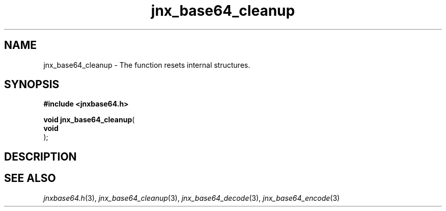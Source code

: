 .\" File automatically generated by doxy2man0.1
.\" Generation date: Mon Apr 7 2014
.TH jnx_base64_cleanup 3 2014-04-07 "XXXpkg" "The XXX Manual"
.SH "NAME"
jnx_base64_cleanup \- The function resets internal structures.
.SH SYNOPSIS
.nf
.B #include <jnxbase64.h>
.sp
\fBvoid jnx_base64_cleanup\fP(
    \fBvoid     \fP\fI\fP
);
.fi
.SH DESCRIPTION
.SH SEE ALSO
.PP
.nh
.ad l
\fIjnxbase64.h\fP(3), \fIjnx_base64_cleanup\fP(3), \fIjnx_base64_decode\fP(3), \fIjnx_base64_encode\fP(3)
.ad
.hy

